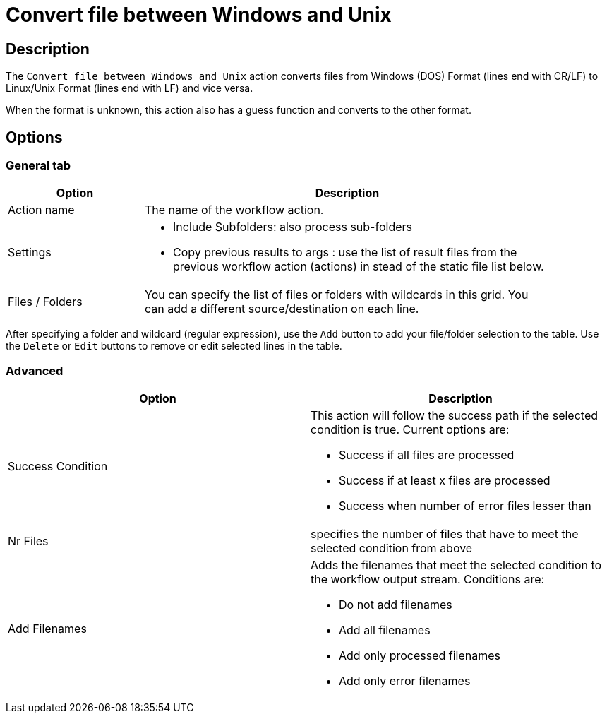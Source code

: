 ////
Licensed to the Apache Software Foundation (ASF) under one
or more contributor license agreements.  See the NOTICE file
distributed with this work for additional information
regarding copyright ownership.  The ASF licenses this file
to you under the Apache License, Version 2.0 (the
"License"); you may not use this file except in compliance
with the License.  You may obtain a copy of the License at
  http://www.apache.org/licenses/LICENSE-2.0
Unless required by applicable law or agreed to in writing,
software distributed under the License is distributed on an
"AS IS" BASIS, WITHOUT WARRANTIES OR CONDITIONS OF ANY
KIND, either express or implied.  See the License for the
specific language governing permissions and limitations
under the License.
////
:documentationPath: /workflow/actions/
:language: en_US
:description: The Convert file between Windows and Unix action converts files from Windows (DOS) Format (lines end with CR/LF) to Linux/Unix Format (lines end with LF) and vice versa.

= Convert file between Windows and Unix

== Description

The `Convert file between Windows and Unix` action converts files from Windows (DOS) Format (lines end with CR/LF) to Linux/Unix Format (lines end with LF) and vice versa.

When the format is unknown, this action also has a guess function and converts to the other format.

== Options

=== General tab

[options="header", width="90%", cols="1,3"]
|===
|Option|Description
|Action name|The name of the workflow action.
|Settings a|
* Include Subfolders: also process sub-folders
* Copy previous results to args : use the list of result files from the previous workflow action (actions) in stead of the static file list below.
|Files / Folders a|
You can specify the list of files or folders with wildcards in this grid.
You can add a different source/destination on each line.
|===

After specifying a folder and wildcard (regular expression), use the `Add` button to add your file/folder selection to the table. Use the `Delete` or `Edit` buttons to remove or edit selected lines in the table.

// |Conversion a|
// This can be:
//
// * Windows to Unix: Convert files from Windows (DOS) Format (lines end with CR/LF) to Linux/Unix Format (lines end with LF)
// * Unix to Windows: Convert files from Linux/Unix Format (lines end with LF) to Windows (DOS) Format (lines end with CR/LF)
// * Guess: When the format is unknown, it converts to the other format.
// |===

=== Advanced

[options="header"]
|===
|Option|Description
|Success Condition a|This action will follow the success path if the selected condition is true.
Current options are:

* Success if all files are processed
* Success if at least x files are processed
* Success when number of error files lesser than
|Nr Files|specifies the number of files that have to meet the selected condition from above
|Add Filenames a|Adds the filenames that meet the selected condition to the workflow output stream.
Conditions are:

* Do not add filenames
* Add all filenames
* Add only processed filenames
* Add only error filenames
|===